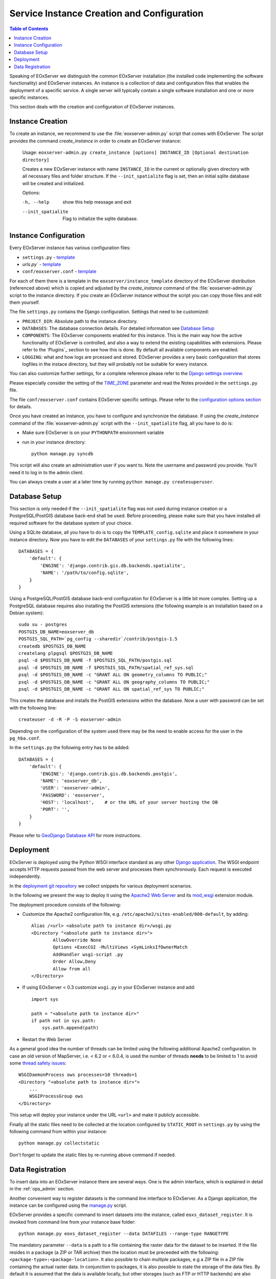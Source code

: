 .. InstanceCreation
  #-----------------------------------------------------------------------------
  # $Id$
  #
  # Project: EOxServer <http://eoxserver.org>
  # Authors: Stephan Krause <stephan.krause@eox.at>
  #          Stephan Meissl <stephan.meissl@eox.at>
  #          Martin Paces <martin.paces@eox.at>
  #
  #-----------------------------------------------------------------------------
  # Copyright (C) 2011 EOX IT Services GmbH
  #
  # Permission is hereby granted, free of charge, to any person obtaining a copy
  # of this software and associated documentation files (the "Software"), to
  # deal in the Software without restriction, including without limitation the
  # rights to use, copy, modify, merge, publish, distribute, sublicense, and/or
  # sell copies of the Software, and to permit persons to whom the Software is
  # furnished to do so, subject to the following conditions:
  #
  # The above copyright notice and this permission notice shall be included in
  # all copies of this Software or works derived from this Software.
  #
  # THE SOFTWARE IS PROVIDED "AS IS", WITHOUT WARRANTY OF ANY KIND, EXPRESS OR
  # IMPLIED, INCLUDING BUT NOT LIMITED TO THE WARRANTIES OF MERCHANTABILITY,
  # FITNESS FOR A PARTICULAR PURPOSE AND NONINFRINGEMENT. IN NO EVENT SHALL THE
  # AUTHORS OR COPYRIGHT HOLDERS BE LIABLE FOR ANY CLAIM, DAMAGES OR OTHER
  # LIABILITY, WHETHER IN AN ACTION OF CONTRACT, TORT OR OTHERWISE, ARISING
  # FROM, OUT OF OR IN CONNECTION WITH THE SOFTWARE OR THE USE OR OTHER DEALINGS
  # IN THE SOFTWARE.
  #-----------------------------------------------------------------------------

.. index::
    single: EOxServer Service Instance Creation
    single: Instance Creation

.. _Creating an Instance:
.. _InstanceCreation:

Service Instance Creation and Configuration
===========================================

.. contents:: Table of Contents
    :depth: 3
    :backlinks: top

Speaking of EOxServer we distinguish the common EOxServer installation (the
installed code implementing the software functionality) and EOxServer
instances. An instance is a collection of data and configuration files that
enables the deployment of a specific service. A single server will typically
contain a single software installation and one or more specific instances.

This section deals with the creation and configuration of EOxServer instances.

.. seealso::

    * :ref:`Installation`
            generic installation procedure for GNU/Linux operating systems.
    * :ref:`CentOSInstallation`
            for specific installation on CentOS.
    * :ref:`OperationalInstallation`
            to configure an operational EOxServer installation.

Instance Creation
-----------------

To create an instance, we recommend to use the :file:`eoxserver-admin.py`
script that comes with EOxServer. The script provides the command
`create_instance` in order to create an EOxServer instance:

    Usage: ``eoxserver-admin.py create_instance [options] INSTANCE_ID [Optional destination directory]``

    Creates a new EOxServer instance with name ``INSTANCE_ID`` in the current
    or optionally given directory with all necessary files and folder
    structure. If the ``--init_spatialite`` flag is set, then an initial
    sqlite database will be created and initialized.

    Options:

    -h, --help           show this help message and exit
    --init_spatialite    Flag to initialize the sqlite database.

.. index::
    single: EOxServer Configuration
    single: Configuration

Instance Configuration
----------------------

Every EOxServer instance has various configuration files:

* ``settings.py`` - `template
  <https://github.com/EOxServer/eoxserver/blob/0.4/eoxserver/instance_template/project_name/settings.py>`__
* `urls.py`` - `template
  <https://github.com/EOxServer/eoxserver/blob/0.4/eoxserver/instance_template/project_name/urls.py>`__
* ``conf/eoxserver.conf`` - `template
  <https://github.com/EOxServer/eoxserver/blob/0.4/eoxserver/instance_template/project_name/conf/eoxserver.conf>`__

For each of them there is a template in the ``eoxserver/instance_template``
directory of the EOxServer distribution (referenced above) which is copied and
adjusted by the `create_instance` command of the :file:`eoxserver-admin.py`
script to the instance directory. If you create an EOxServer instance without
the script you can copy those files and edit them yourself.

The file ``settings.py`` contains the Django configuration. Settings that need
to be customized:

* ``PROJECT_DIR``: Absolute path to the instance directory.
* ``DATABASES``: The database connection details. For detailed information see
  `Database Setup`_
* ``COMPONENTS``: The EOxServer components enabled for this instance. This is
  the main way how the active functionality of EOxServer is controlled, and also
  a way to extend the existing capabilities with extensions. Please refer to the
  `Plugins`_ section to see how this is done. By default all available components
  are enabled.
* ``LOGGING``: what and how logs are prcessed and stored. EOxServer provides a
  very basic configuration that stores logfiles in the instace directory, but
  they will probably not be suitable for every instance.

You can also customize further settings, for a complete reference please refer
to the `Django settings overview
<https://docs.djangoproject.com/en/1.4/topics/settings/>`_.

Please especially consider the setting of the `TIME_ZONE
<https://docs.djangoproject.com/en/1.4/ref/settings/#std:setting-TIME_ZONE>`_
parameter and read the Notes provided in the ``settings.py`` file.

The file ``conf/eoxserver.conf`` contains EOxServer specific settings. Please
refer to the `configuration options section <ConfigurationOptions>`_ for details.

Once you have created an instance, you have to configure and synchronize the
database. If using the `create_instance` command of the
:file:`eoxserver-admin.py` script with the ``--init_spatialite`` flag, all you
have to do is:

* Make sure EOxServer is on your ``PYTHONPATH`` environment variable
* run in your instance directory::

    python manage.py syncdb

This script will also create an administration user if you want to. Note the
username and password you provide. You'll need it to log in to the admin client.

You can always create a user at a later time by running
``python manage.py createsuperuser``.

.. _Database Setup:
.. _InstanceCreation_DBSetup:

Database Setup
--------------

This section is only needed if the ``--init_spatialite`` flag was not used
during instance creation or a PostgreSQL/PostGIS database back-end shall be
used. Before proceeding, please make sure that you have installed all required
software for the database system of your choice.

Using a SQLite database, all you have to do is to copy the
``TEMPLATE_config.sqlite`` and place it somewhere in your instance directory.
Now you have to edit the ``DATABASES`` of your ``settings.py`` file with the
following lines::

    DATABASES = {
        'default': {
            'ENGINE': 'django.contrib.gis.db.backends.spatialite',
            'NAME': '/path/to/config.sqlite',
        }
    }

Using a PostgreSQL/PostGIS database back-end configuration for EOxServer is a
little bit more complex. Setting up a PostgreSQL database requires also
installing the PostGIS extensions (the following example is an installation
based on a Debian system)::

    sudo su - postgres
    POSTGIS_DB_NAME=eoxserver_db
    POSTGIS_SQL_PATH=`pg_config --sharedir`/contrib/postgis-1.5
    createdb $POSTGIS_DB_NAME
    createlang plpgsql $POSTGIS_DB_NAME
    psql -d $POSTGIS_DB_NAME -f $POSTGIS_SQL_PATH/postgis.sql
    psql -d $POSTGIS_DB_NAME -f $POSTGIS_SQL_PATH/spatial_ref_sys.sql
    psql -d $POSTGIS_DB_NAME -c "GRANT ALL ON geometry_columns TO PUBLIC;"
    psql -d $POSTGIS_DB_NAME -c "GRANT ALL ON geography_columns TO PUBLIC;"
    psql -d $POSTGIS_DB_NAME -c "GRANT ALL ON spatial_ref_sys TO PUBLIC;"

This creates the database and installs the PostGIS extensions within the
database. Now a user with password can be set with the following line::

    createuser -d -R -P -S eoxserver-admin

Depending on the configuration of the system used there may be the need to
enable access for the user in the ``pg_hba.conf``.

In the ``settings.py`` the following entry has to be added::

    DATABASES = {
        'default': {
            'ENGINE': 'django.contrib.gis.db.backends.postgis',
            'NAME': 'eoxserver_db',
            'USER': 'eoxserver-admin',
            'PASSWORD': 'eoxserver',
            'HOST': 'localhost',    # or the URL of your server hosting the DB
            'PORT': '',
        }
    }

Please refer to `GeoDjango Database API
<https://docs.djangoproject.com/en/1.4/ref/contrib/gis/db-api/>`_ for more
instructions.

.. index::
    single: EOxServer Deployment
    single: Deployment

.. _EOxServer Deployment:

Deployment
----------

EOxServer is deployed using the Python WSGI interface standard as any other
`Django application <https://docs.djangoproject.com/en/1.4/howto/deployment/>`_.
The WSGI endpoint accepts HTTP requests passed from the web server and
processes them synchronously. Each request is executed independently.

In the `deployment git repository <https://github.com/EOxServer/deployment>`_
we collect snippets for various deployment scenarios.

In the following we present the way to deploy it using the `Apache2 Web Server
<http://httpd.apache.org>`_ and its `mod_wsgi
<http://code.google.com/p/modwsgi/>`_ extension module.

The deployment procedure consists of the following:

* Customize the Apache2 configuration file, e.g.
  ``/etc/apache2/sites-enabled/000-default``, by adding::

    Alias /<url> <absolute path to instance dir>/wsgi.py
    <Directory "<absolute path to instance dir>">
            AllowOverride None
            Options +ExecCGI -MultiViews +SymLinksIfOwnerMatch
            AddHandler wsgi-script .py
            Order Allow,Deny
            Allow from all
    </Directory>

* If using EOxServer < 0.3 customize ``wsgi.py`` in your EOxServer instance
  and add::

    import sys

    path = "<absolute path to instance dir>"
    if path not in sys.path:
        sys.path.append(path)

* Restart the Web Server

As a general good idea the number of threads can be limited using the
following additional Apache2 configuration. In case an old version of
MapServer, i.e. < 6.2 or < 6.0.4, is used the number of threads **needs** to be
limited to 1 to avoid some `thread safety issues
<https://github.com/mapserver/mapserver/issues/4369>`_::

    WSGIDaemonProcess ows processes=10 threads=1
    <Directory "<absolute path to instance dir>">
        ...
        WSGIProcessGroup ows
    </Directory>

This setup will deploy your instance under the URL ``<url>`` and make it
publicly accessible.

Finally all the static files need to be collected at the location configured
by ``STATIC_ROOT`` in ``settings.py`` by using the following command from
within your instance::

    python manage.py collectstatic

Don't forget to update the static files by re-running above command if needed.

.. _Data Registration:

Data Registration
-----------------

To insert data into an EOxServer instance there are several ways. One is the
admin interface, which is explained in detail in the :ref:`ops_admin` section.

Another convenient way to register datasets is the command line interface to
EOxServer. As a Django application, the instance can be configured using the
`manage.py <https://docs.djangoproject.com/en/1.4/ref/django-admin/>`_ script.

EOxServer provides a specific command to insert datasets into the instance,
called ``eoxs_dataset_register``. It is invoked from command line from your
instance base folder::

    python manage.py eoxs_dataset_register --data DATAFILES --range-type RANGETYPE

The mandatory parameter ``--data`` is a path to a file containing the raster
data for the dataset to be inserted. If the file resides in a package (a ZIP or
TAR archive) then the location must be preceeded with the following:
``<package-type>:<package-location>``. It also possible to chain multiple
packages, e.g a ZIP file in a ZIP file containing the actual raster data.
In conjunction to packages, it is also possible to state the storage of the
data files. By default it is assumed that the data is available locally, but
other storages (such as FTP or HTTP backends) are also possible. If used, it
must be declared as first item in the aforementioned in the chain.

For each ``--data`` item a ``--semantic`` can be stated. The semantic defines
how this data item is being used. For example a semantic of ``"bands[1:3]"``
defines that the first three bands of the dataset is in the first data item.

The same rules also apply for files declared via the ``--meta-data`` directive.
This basically creates a ``--data`` item with ``"metadata"`` semantic. Also,
these files are preferred when trying to determine the mandatory metadata of a
dataset.

To specify the Range Type of the dataset, the ``--range-type`` parameter is
mandatory to specify the name of a previously registered Range Type.

The following options are used to supply metadata values that are either not
possible to retrieve automatically or are to overwrite values automatically
collected:

  * ``--identifier``: the main identifier of the dataset
  * ``--extent``: the (minx,miny,maxx,maxy) bounding box of the dataset
                  expressed in the units defined in ``--srid`` or
                  ``--projection``
  * ``--size``: the pixel size of the dataset (size_x,size_y)
  * ``--srid`` or ``--projection``: the native projection of the dataset
  * ``--footprint``: the footprint (multi-) polygon in WKT format
  * ``--begin-time`` and ``--end-time`: the datasets time span
  * ``--coverage-type``: the type of the dataset

By default, a dataset is not advertised in WMS/WCS GetCapabilities. In order to
enable this, use the ``--visible`` flag.

When this dataset shall be inserted into a collection, use the ``--collection``
option with the collections identifier. This option can be set multiple times
for different collections.
